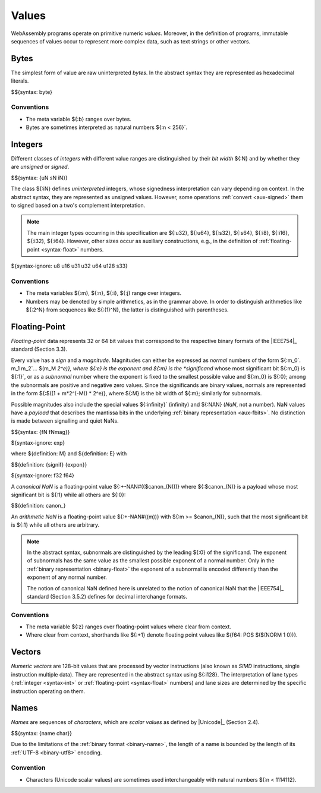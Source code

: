 .. index:: ! value
   pair: abstract syntax; value
.. _syntax-value:

Values
------

WebAssembly programs operate on primitive numeric *values*.
Moreover, in the definition of programs, immutable sequences of values occur to represent more complex data, such as text strings or other vectors.


.. index:: ! byte
   pair: abstract syntax; byte
.. _syntax-byte:

Bytes
~~~~~

The simplest form of value are raw uninterpreted *bytes*.
In the abstract syntax they are represented as hexadecimal literals.

$${syntax: byte}


Conventions
...........

* The meta variable ${:b} ranges over bytes.

* Bytes are sometimes interpreted as natural numbers ${:n < 256}`.


.. index:: ! integer, ! unsigned integer, ! signed integer, ! uninterpreted integer, bit width, two's complement
   pair: abstract syntax; integer
   pair: abstract syntax; unsigned integer
   pair: abstract syntax; signed integer
   pair: abstract syntax; uninterpreted integer
   single: integer; unsigned
   single: integer; signed
   single: integer; uninterpreted
.. _syntax-sint:
.. _syntax-uint:
.. _syntax-int:

Integers
~~~~~~~~

Different classes of *integers* with different value ranges are distinguished by their *bit width* ${:N} and by whether they are *unsigned* or *signed*.

$${syntax: {uN sN iN}}

The class ${:iN} defines *uninterpreted* integers, whose signedness interpretation can vary depending on context.
In the abstract syntax, they are represented as unsigned values.
However, some operations :ref:`convert <aux-signed>` them to signed based on a two's complement interpretation.

.. note::
   The main integer types occurring in this specification are ${:u32}, ${:u64}, ${:s32}, ${:s64}, ${:i8}, ${:i16}, ${:i32}, ${:i64}.
   However, other sizes occur as auxiliary constructions, e.g., in the definition of :ref:`floating-point <syntax-float>` numbers.

${syntax-ignore: u8 u16 u31 u32 u64 u128 s33}


Conventions
...........

* The meta variables ${:m}, ${:n}, ${:i}, ${:j} range over integers.

* Numbers may be denoted by simple arithmetics, as in the grammar above.
  In order to distinguish arithmetics like ${:2^N} from sequences like ${:(1)^N}, the latter is distinguished with parentheses.


.. index:: ! floating-point, ! NaN, payload, significand, exponent, magnitude, canonical NaN, arithmetic NaN, bit width, IEEE 754
   pair: abstract syntax; floating-point number
   single: NaN; payload
   single: NaN; canonical
   single: NaN; arithmetic
.. _syntax-nan:
.. _syntax-payload:
.. _syntax-float:

Floating-Point
~~~~~~~~~~~~~~

*Floating-point* data represents 32 or 64 bit values that correspond to the respective binary formats of the |IEEE754|_ standard (Section 3.3).

Every value has a *sign* and a *magnitude*.
Magnitudes can either be expressed as *normal* numbers of the form ${:m_0`. m_1 m_2`... $(m_M *2^e)}, where ${:e} is the exponent and ${:m} is the *significand* whose most significant bit ${:m_0} is ${:1}`,
or as a *subnormal* number where the exponent is fixed to the smallest possible value and ${:m_0} is ${:0}; among the subnormals are positive and negative zero values.
Since the significands are binary values, normals are represented in the form ${:$((1 + m*2^(-M)) * 2^e)}, where ${:M} is the bit width of ${:m}; similarly for subnormals.

Possible magnitudes also include the special values ${:infinity}` (infinity) and ${:NAN} (*NaN*, not a number).
NaN values have a *payload* that describes the mantissa bits in the underlying :ref:`binary representation <aux-fbits>`.
No distinction is made between signalling and quiet NaNs.

$${syntax: {fN fNmag}}

${syntax-ignore: exp}

.. _aux-signif:
.. _aux-expon:

where ${definition: M} and ${definition: E} with

$${definition: {signif} {expon}}

${syntax-ignore: f32 f64}

.. _canonical-nan:
.. _arithmetic-nan:
.. _aux-canon:

A *canonical NaN* is a floating-point value ${:+-NAN#(($canon_(N)))} where ${:$canon_(N)} is a payload whose most significant bit is ${:1} while all others are ${:0}:

$${definition: canon_}

An *arithmetic NaN* is a floating-point value ${:+-NAN#((m))} with ${:m >= $canon_(N)}, such that the most significant bit is ${:1} while all others are arbitrary.

.. note::
   In the abstract syntax, subnormals are distinguished by the leading ${:0} of the significand. The exponent of subnormals has the same value as the smallest possible exponent of a normal number. Only in the :ref:`binary representation <binary-float>` the exponent of a subnormal is encoded differently than the exponent of any normal number.

   The notion of canonical NaN defined here is unrelated to the notion of canonical NaN that the |IEEE754|_ standard (Section 3.5.2) defines for decimal interchange formats.

Conventions
...........

* The meta variable ${:z} ranges over floating-point values where clear from context.

* Where clear from context, shorthands like ${:+1} denote floating point values like ${f64: POS $($(NORM 1 0))}.


.. index:: ! numeric vector, integer, floating-point, lane, SIMD
   pair: abstract syntax; vector
.. _syntax-vecnum:

Vectors
~~~~~~~

*Numeric vectors* are 128-bit values that are processed by vector instructions (also known as *SIMD* instructions, single instruction multiple data).
They are represented in the abstract syntax using ${:i128}. The interpretation of lane types (:ref:`integer <syntax-int>` or :ref:`floating-point <syntax-float>` numbers) and lane sizes are determined by the specific instruction operating on them.


.. index:: ! name, byte, Unicode, UTF-8, character, binary format
   pair: abstract syntax; name
.. _syntax-char:
.. _syntax-name:

Names
~~~~~

*Names* are sequences of *characters*, which are *scalar values* as defined by |Unicode|_ (Section 2.4).

$${syntax: {name char}}

Due to the limitations of the :ref:`binary format <binary-name>`,
the length of a name is bounded by the length of its :ref:`UTF-8 <binary-utf8>` encoding.


Convention
..........

* Characters (Unicode scalar values) are sometimes used interchangeably with natural numbers ${:n < 1114112}.
